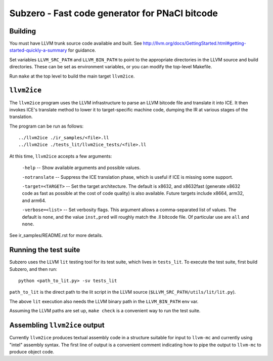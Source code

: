 Subzero - Fast code generator for PNaCl bitcode
===============================================

Building
--------

You must have LLVM trunk source code available and built.  See
http://llvm.org/docs/GettingStarted.html#getting-started-quickly-a-summary for
guidance.

Set variables ``LLVM_SRC_PATH`` and ``LLVM_BIN_PATH`` to point to the
appropriate directories in the LLVM source and build directories.  These can be
set as environment variables, or you can modify the top-level Makefile.

Run ``make`` at the top level to build the main target ``llvm2ice``.

``llvm2ice``
------------

The ``llvm2ice`` program uses the LLVM infrastructure to parse an LLVM bitcode
file and translate it into ICE.  It then invokes ICE's translate method to lower
it to target-specific machine code, dumping the IR at various stages of the
translation.

The program can be run as follows::

    ../llvm2ice ./ir_samples/<file>.ll
    ../llvm2ice ./tests_lit/llvm2ice_tests/<file>.ll

At this time, ``llvm2ice`` accepts a few arguments:

    ``-help`` -- Show available arguments and possible values.

    ``-notranslate`` -- Suppress the ICE translation phase, which is useful if
    ICE is missing some support.

    ``-target=<TARGET>`` -- Set the target architecture.  The default is x8632,
    and x8632fast (generate x8632 code as fast as possible at the cost of code
    quality) is also available.  Future targets include x8664, arm32, and arm64.

    ``-verbose=<list>`` -- Set verbosity flags.  This argument allows a
    comma-separated list of values.  The default is ``none``, and the value
    ``inst,pred`` will roughly match the .ll bitcode file.  Of particular use
    are ``all`` and ``none``.

See ir_samples/README.rst for more details.

Running the test suite
----------------------

Subzero uses the LLVM ``lit`` testing tool for its test suite, which lives in
``tests_lit``. To execute the test suite, first build Subzero, and then run::

    python <path_to_lit.py> -sv tests_lit

``path_to_lit`` is the direct path to the lit script in the LLVM source
(``$LLVM_SRC_PATH/utils/lit/lit.py``).

The above ``lit`` execution also needs the LLVM binary path in the
``LLVM_BIN_PATH`` env var.

Assuming the LLVM paths are set up, ``make check`` is a convenient way to run
the test suite.

Assembling ``llvm2ice`` output
------------------------------

Currently ``llvm2ice`` produces textual assembly code in a structure suitable
for input to ``llvm-mc`` and currently using "intel" assembly syntax.  The first
line of output is a convenient comment indicating how to pipe the output to
``llvm-mc`` to produce object code.
